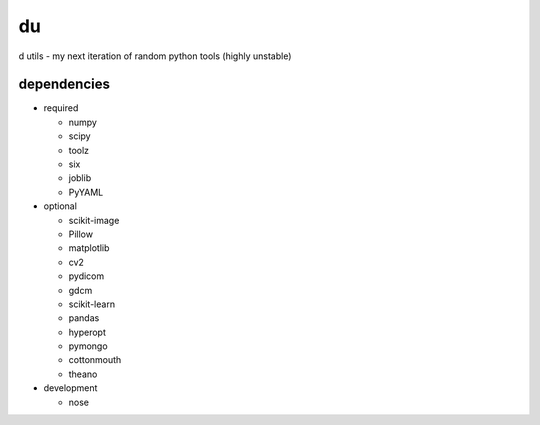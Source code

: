 du
===
d utils - my next iteration of random python tools (highly unstable)

dependencies
------------

* required

  * numpy
  * scipy
  * toolz
  * six
  * joblib
  * PyYAML

* optional

  * scikit-image
  * Pillow
  * matplotlib
  * cv2
  * pydicom
  * gdcm
  * scikit-learn
  * pandas
  * hyperopt
  * pymongo
  * cottonmouth
  * theano

* development

  * nose


